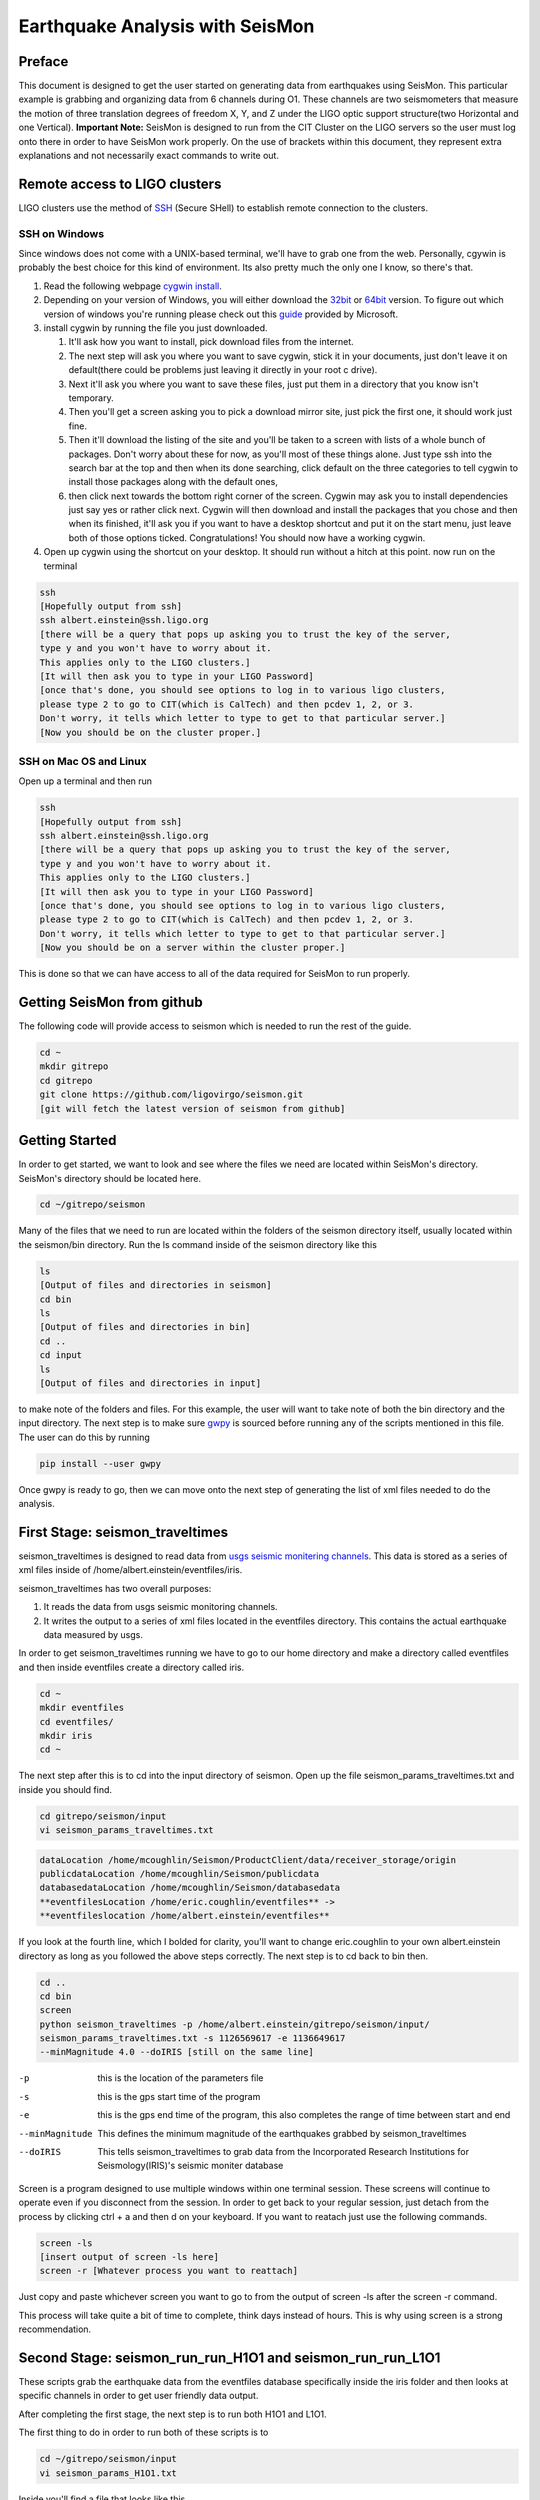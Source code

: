 ================================
Earthquake Analysis with SeisMon
================================

Preface
-------
This document is designed to get the user started on generating data from earthquakes using SeisMon. This particular example is grabbing and organizing data from 6 channels during O1. These channels are two seismometers that measure the motion of three translation degrees of freedom X, Y, and Z under the LIGO optic support structure(two Horizontal and one Vertical). **Important Note:** SeisMon is designed to run from the CIT Cluster on the LIGO servers so the user must log onto there in order to have SeisMon work properly. On the use of brackets within this document, they represent extra explanations and not necessarily exact commands to write out.

Remote access to LIGO clusters
------------------------------

LIGO clusters use the method of SSH_ (Secure SHell) to establish remote connection to the clusters.

.. _SSH: https://en.wikipedia.org/wiki/Secure_Shell



SSH on Windows
++++++++++++++

Since windows does not come with a UNIX-based terminal, we'll have to grab one from the web. Personally, cgywin is probably the best choice for this kind of environment. Its also pretty much the only one I know, so there's that.

1. Read the following webpage `cygwin install`_.
2. Depending on your version of Windows, you will either download the 32bit_ or 64bit_ version. To figure out which version of windows you're running please check out this guide_ provided by Microsoft.
3. install cygwin by running the file you just downloaded.
 
   #. It'll ask how you want to install, pick download files from the internet. 
   #. The next step will ask you where you want to save cygwin, stick it in your documents, just don't leave it on default(there could be problems just leaving it directly in your root c drive). 
   #. Next it'll ask you where you want to save these files, just put them in a directory that you know isn't temporary. 
   #. Then you'll get a screen asking you to pick a download mirror site, just pick the first one, it should work just fine. 
   #. Then it'll download the listing of the site and you'll be taken to a screen with lists of a whole bunch of packages. Don't worry about these for now, as you'll most of these things alone. Just type ssh into the search bar at the top and then when its done searching, click default on the three categories to tell cygwin to install those packages along with the default ones, 
   #. then click next towards the bottom right corner of the screen. Cygwin may ask you to install dependencies just say yes or rather click next. Cygwin will then download and install the packages that you chose and then when its finished, it'll ask you if you want to have a desktop shortcut and put it on the start menu, just leave both of those options ticked. Congratulations! You should now have a working cygwin. 

4. Open up cygwin using the shortcut on your desktop. It should run without a hitch at this point. now run on the terminal

.. code:: bash

   ssh
   [Hopefully output from ssh]
   ssh albert.einstein@ssh.ligo.org
   [there will be a query that pops up asking you to trust the key of the server,
   type y and you won't have to worry about it.
   This applies only to the LIGO clusters.]
   [It will then ask you to type in your LIGO Password]
   [once that's done, you should see options to log in to various ligo clusters, 
   please type 2 to go to CIT(which is CalTech) and then pcdev 1, 2, or 3. 
   Don't worry, it tells which letter to type to get to that particular server.]
   [Now you should be on the cluster proper.]


.. _`cygwin install`: https://cygwin.com/install.html

.. _32bit: https://cygwin.com/setup-x86.exe

.. _64bit: https://cygwin.com/setup-x86_64.exe

.. _guide: https://support.microsoft.com/en-us/help/13443/windows-which-operating-system

SSH on Mac OS and Linux
+++++++++++++++++++++++

Open up a terminal and then run 

.. code:: bash 

   ssh
   [Hopefully output from ssh]
   ssh albert.einstein@ssh.ligo.org
   [there will be a query that pops up asking you to trust the key of the server,
   type y and you won't have to worry about it.
   This applies only to the LIGO clusters.]
   [It will then ask you to type in your LIGO Password]
   [once that's done, you should see options to log in to various ligo clusters,
   please type 2 to go to CIT(which is CalTech) and then pcdev 1, 2, or 3.
   Don't worry, it tells which letter to type to get to that particular server.]
   [Now you should be on a server within the cluster proper.]

This is done so that we can have access to all of the data required for SeisMon to run properly.
   

Getting SeisMon from github
---------------------------

The following code will provide access to seismon which is needed to run the rest of the guide.

.. code:: bash

   cd ~
   mkdir gitrepo
   cd gitrepo
   git clone https://github.com/ligovirgo/seismon.git
   [git will fetch the latest version of seismon from github]
   


Getting Started
---------------

In order to get started, we want to look and see where the files we need are located within SeisMon's directory. SeisMon's directory should be located here.

.. code:: bash

   cd ~/gitrepo/seismon

Many of the files that we need to run are located within the folders of the seismon directory itself, usually located within the seismon/bin directory. Run the ls command inside of the seismon directory like this

.. code:: bash

   ls
   [Output of files and directories in seismon]
   cd bin
   ls
   [Output of files and directories in bin]
   cd ..
   cd input
   ls
   [Output of files and directories in input]

to make note of the folders and files. For this example, the user will want to take note of both the bin directory and the input directory. The next step is to make sure gwpy_ is sourced before running any of the scripts mentioned in this file. The user can do this by running 

.. _gwpy: https://gwpy.github.io/docs/latest/



.. code:: bash

   pip install --user gwpy

Once gwpy is ready to go, then we can move onto the next step of generating the list of xml files needed to do the analysis.

First Stage: seismon_traveltimes
--------------------------------

seismon_traveltimes is designed to read data from `usgs seismic monitering channels`_. This data is stored as a series of xml files inside of /home/albert.einstein/eventfiles/iris.

.. _`usgs seismic monitering channels`: http://earthquake.usgs.gov/earthquakes/map/

seismon_traveltimes has two overall purposes:

1. It reads the data from usgs seismic monitoring channels.
2. It writes the output to a series of xml files located in the eventfiles directory. This contains the actual earthquake data measured by usgs.



In order to get seismon_traveltimes running we have to go to our home directory and make a directory called eventfiles and then inside eventfiles create a directory called iris.

.. code:: bash

   cd ~
   mkdir eventfiles
   cd eventfiles/
   mkdir iris
   cd ~

The next step after this is to cd into the input directory of seismon. Open up the file seismon_params_traveltimes.txt and inside you should find.

.. code:: bash 

   cd gitrepo/seismon/input
   vi seismon_params_traveltimes.txt 

.. code:: bash
   
   dataLocation /home/mcoughlin/Seismon/ProductClient/data/receiver_storage/origin
   publicdataLocation /home/mcoughlin/Seismon/publicdata
   databasedataLocation /home/mcoughlin/Seismon/databasedata
   **eventfilesLocation /home/eric.coughlin/eventfiles** ->
   **eventfileslocation /home/albert.einstein/eventfiles**

If you look at the fourth line, which I bolded for clarity, you'll want to change eric.coughlin to your own albert.einstein directory as long as you followed the above steps correctly.
The next step is to cd back to bin then.

.. code:: bash 

  cd ..
  cd bin
  screen
  python seismon_traveltimes -p /home/albert.einstein/gitrepo/seismon/input/
  seismon_params_traveltimes.txt -s 1126569617 -e 1136649617 
  --minMagnitude 4.0 --doIRIS [still on the same line]

-p  this is the location of the parameters file
-s  this is the gps start time of the program
-e  this is the gps end time of the program, this also completes the range of time between start and end
--minMagnitude  This defines the minimum magnitude of the earthquakes grabbed by seismon_traveltimes
--doIRIS  This tells seismon_traveltimes to grab data from the Incorporated Research Institutions for Seismology(IRIS)'s seismic moniter database

Screen is a program designed to use multiple windows within one terminal session. These screens will continue to operate even if you disconnect from the session. In order to get back to your regular session, just detach from the process by clicking ctrl + a and then d on your keyboard. If you want to reatach just use the following commands.

.. code:: bash 

  screen -ls
  [insert output of screen -ls here]
  screen -r [Whatever process you want to reattach]

Just copy and paste whichever screen you want to go to from the output of screen -ls after the screen -r command.

This process will take quite a bit of time to complete, think days instead of hours. This is why using screen is a strong recommendation.

Second Stage: seismon_run_run_H1O1 and seismon_run_run_L1O1
-----------------------------------------------------------

These scripts grab the earthquake data from the eventfiles database specifically inside the iris folder and then looks at specific channels in order to get user friendly data output.

After completing the first stage, the next step is to run both H1O1 and L1O1.

The first thing to do in order to run both of these scripts is to 

.. code:: bash

   cd ~/gitrepo/seismon/input
   vi seismon_params_H1O1.txt

Inside you'll find a file that looks like this.

.. code:: bash

   ifo H1
   frameType H1_R
   runName H1O1
   user eric.coughlin
   dirPath /home/eric.coughlin/gitrepo
   publicPath /home/eric.coughlin/public_html
   codePath /home/eric.coughlin/gitrepo
   executableDir /home/eric.coughlin/gitrepo/seismon/bin
   eventfilesLocation /home/eric.coughlin/eventfiles
   #eventfilesLocation /home/mcoughlin/Seismon/eventfiles/database
   velocitymapsLocation /home/mcoughlin/Seismon/velocity_maps

You'll want to change the eric.coughlin directories to your own albert.einstein, don't touch the mcoughlin directories.

A nice way to do that is to use within vim 

.. code:: bash 

   :%s/eric.coughlin/albert.einstein/gc
   :wq

It'll ask you to confirm each change made.

The next step is to

.. code:: bash

   cd ~/gitrepo/seismon/bin
   vi seismon_run_run_H1O1

Inside you'll find this line

.. code python

   paramsFile = "/home/eric.coughlin/gitrepo/seismon/input/seismon_params_H1O1.txt"

Change the eric.coughlin to albert.einstein

Now do the same steps with L1O1.

If you'd like to change the parameters for this script to look at different channels, you'll want to go to seismon_run_run_H1O1. Inside you'll find these two lines

.. code:: python

   os.system("python seismon_run -p %s -s %d -e %d -c H1:ISI-GND_STS_HAM2_Z_DQ,H1:ISI-GND_STS_HAM2_Y_DQ,
   H1:ISI-GND_STS_HAM2_X_DQ,H1:ISI-GND_STS_HAM5_Z_BLRMS_30M_100M,H1:ISI-GND_STS_HAM5_Y_BLRMS_30M_100M,
   H1:ISI-GND_STS_HAM5_X_BLRMS_30M_100M --doEarthquakes --doEarthquakesAnalysis
    --doPSD --eventfilesType iris --minMagnitude 4.0"%(paramsFile,gpsStart,gpsEnd))

   print "python seismon_run -p %s -s %d -e %d -c H1:ISI-GND_STS_HAM2_Z_DQ,H1:ISI-GND_STS_HAM2_Y_DQ
   ,H1:ISI-GND_STS_HAM2_X_DQ,H1:ISI-GND_STS_HAM5_Z_BLRMS_30M_100M,H1:ISI-GND_STS_HAM5_Y_BLRMS_30M_100M
   ,H1:ISI-GND_STS_HAM5_X_BLRMS_30M_100M --doEarthquakes --doEarthquakesAnalysis 
   --doPSD --eventfilesType iris --minMagnitude 4.0"%(paramsFile,gpsStart,gpsEnd)

-p  This is the location of the parameters file
-s  This is the gps start time 
-e  This is the gps end time
-c  These are the LIGO channels that you would like to look at for LHO
--doEarthquakes  This looks for the earthquake events and gets their information
--doEarthquakesAnalysis  This analysizes the earthquakes
--doPSD  This looks at the Particle Size Distribution?
--eventfilesType  This determines the database that is used, only option in this guide is iris
--minMagnitude  This determines the minimum magnitude of the earthquakes looked at, only goes as low as the database generated from the previous script

Don't worry about the %s and %d's


%s  
   String formater for Python, replaces %s with variable defined by user


%d  
   decimal replacer for Python, %d with a variable defined by user



Once you are done, you should use screen again to run both seismon_run_run_H1O1 and seismon_run_run_L1O1.

.. code:: bash 

   cd ~/gitrepo/seismon/bin
   screen
   python seismon_run_run_H1O1
   [on keyboard press ctrl-a then d]
   screen
   python seismon_run_run_H1O1
   

This will also take some time.

The output will be found in /home/albert.einstein/gitrepo/, within these are a series of directories and files that encompass the output from the two scripts.

Third Stage: seismon_run_prediction_vs_actual_ec
------------------------------------------------

seismon_run_prediction_vs_actual_ec is designed to compare the predicted measurements and the actual measurements to create a nice succinct text file for each channel. For more information check out this document_.

.. _document: https://dcc.ligo.org/LIGO-T1400487

.. code:: bash 

   vi seismon_run_prediction_vs_actual_ec
   :%s/eric.coughlin/albert.einstein/gc
   :wq
   screen
   python seismon_run_prediction_vs_actual_ec
   [ctrl-a then d]

If you've adjusted the channels then you'll need to make the proper changes to seismon_run_prediction_vs_actual_ec

.. code:: python

   inputFileDirectory="/home/eric.coughlin/gitrepo/Text_Files
   /Timeseries/H1_ISI-GND_STS_HAM2_Z_DQ/64/"
   #accelerationFileDirectory="/home/eric.coughlin/gitrepo/Text_Files
   /Acceleration/H1_ISI-GND_STS_HAM2_Z_DQ/64/"
   #predictionFile="/home/eric.coughlin/gitrepo/H1/H1O1
   /1126569617-1136678417/earthquakes/earthquakes.txt"
   predictionFile="/home/eric.coughlin/gitrepo/H1/H1O1
   /1126073342-1137283217/earthquakes/earthquakes.txt"
   outputDirectory="/home/eric.coughlin/gitrepo/Predictions/H1O1/"

1. You will want to change the inputFileDirectory to the channel names that you looked at.
2. change predictionFile  to the time range that you looked at.
3. change outputDirectory from H1O1 to the channel names that you looked at
4. repeat for all of the channels.

.. code:: python

   filenames = ["/home/eric.coughlin/gitrepo/Predictions/H1O1/earthquakes.txt",
   "/home/eric.coughlin/gitrepo/Predictions/L1O1/earthquakes.txt"]

1. add channel directories to these filenames keeping the same format but just changing H1O1 to the channel name

The output directory will be in /home/albert.einstein/gitrepo/Predictions/*
